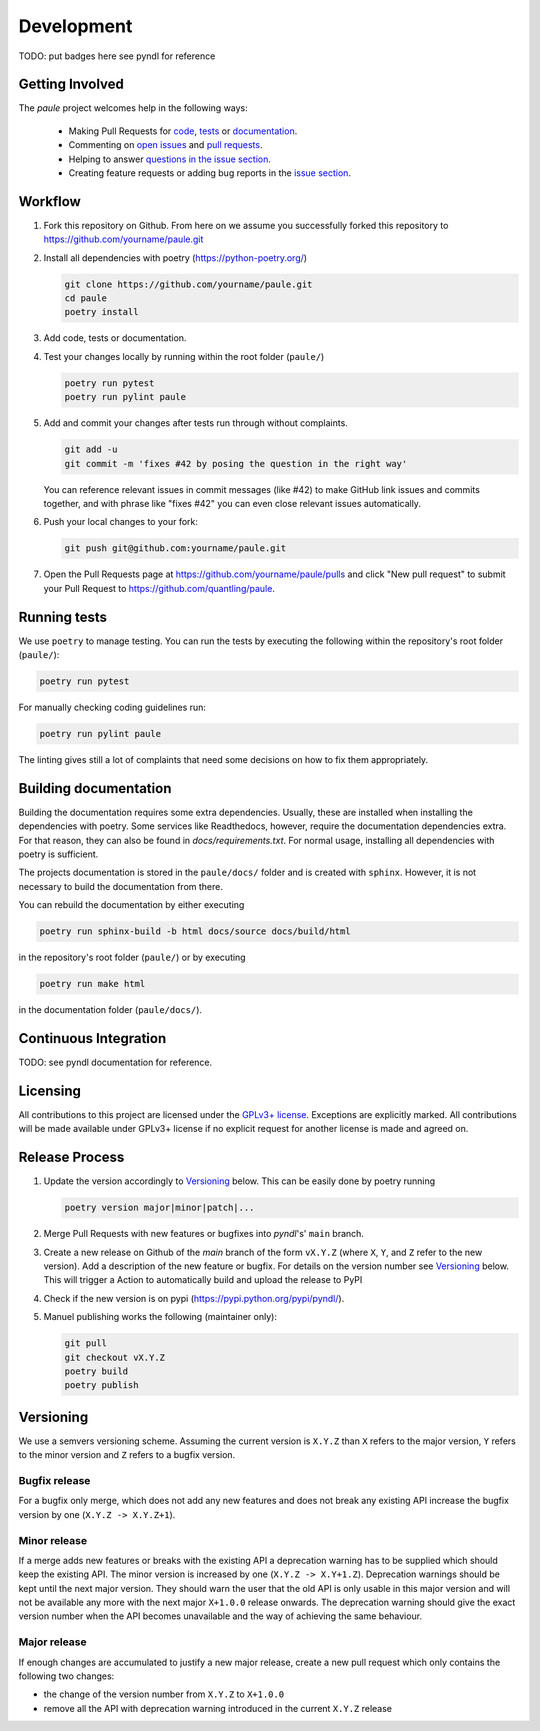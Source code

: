 Development
===========
TODO: put badges here see pyndl for reference


Getting Involved
----------------
The *paule* project welcomes help in the following ways:

    * Making Pull Requests for
      `code <https://github.com/quantling/paule/tree/main/paule>`_,
      `tests <https://github.com/quantling/paule/tree/main/tests>`_
      or `documentation <https://github.com/quantling/paule/tree/main/doc>`_.
    * Commenting on `open issues <https://github.com/quantling/paule/issues>`_
      and `pull requests <https://github.com/quantling/paule/pulls>`_.
    * Helping to answer `questions in the issue section
      <https://github.com/quantling/paule/labels/question>`_.
    * Creating feature requests or adding bug reports in the `issue section
      <https://github.com/quantling/paule/issues/new>`_.


Workflow
--------

1. Fork this repository on Github. From here on we assume you successfully
   forked this repository to https://github.com/yourname/paule.git

2. Install all dependencies with poetry (https://python-poetry.org/)

   .. code:: bash

       git clone https://github.com/yourname/paule.git
       cd paule
       poetry install

3. Add code, tests or documentation.

4. Test your changes locally by running within the root folder (``paule/``)

   .. code:: bash

        poetry run pytest
        poetry run pylint paule

5. Add and commit your changes after tests run through without complaints.

   .. code:: bash

       git add -u
       git commit -m 'fixes #42 by posing the question in the right way'

   You can reference relevant issues in commit messages (like #42) to make GitHub
   link issues and commits together, and with phrase like "fixes #42" you can
   even close relevant issues automatically.

6. Push your local changes to your fork:

   .. code:: bash

       git push git@github.com:yourname/paule.git

7. Open the Pull Requests page at https://github.com/yourname/paule/pulls and
   click "New pull request" to submit your Pull Request to
   https://github.com/quantling/paule.


Running tests
-------------
We use ``poetry`` to manage testing. You can run the tests by
executing the following within the repository's root folder (``paule/``):

.. code:: bash

    poetry run pytest

For manually checking coding guidelines run:

.. code:: bash

    poetry run pylint paule

The linting gives still a lot of complaints that need some decisions on how to
fix them appropriately.


Building documentation
----------------------
Building the documentation requires some extra dependencies. Usually, these are
installed when installing the dependencies with poetry. Some services like Readthedocs,
however, require the documentation dependencies extra. For that reason, they can
also be found in `docs/requirements.txt`. For normal usage, installing all dependencies
with poetry is sufficient.

The projects documentation is stored in the ``paule/docs/`` folder
and is created with ``sphinx``. However, it is not necessary to build the documentation
from there.

You can rebuild the documentation by either executing

.. code:: bash

    poetry run sphinx-build -b html docs/source docs/build/html

in the repository's root folder (``paule/``) or by executing

.. code:: bash

   poetry run make html

in the documentation folder (``paule/docs/``).


Continuous Integration
----------------------
TODO: see pyndl documentation for reference.

Licensing
---------
All contributions to this project are licensed under the `GPLv3+ license
<https://github.com/quantling/paule/blob/main/LICENSE.txt>`_. Exceptions are
explicitly marked.
All contributions will be made available under GPLv3+ license if no explicit
request for another license is made and agreed on.


Release Process
---------------
1. Update the version accordingly to Versioning_ below. This can be easily done
   by poetry running

   .. code:: bash

       poetry version major|minor|patch|...


2. Merge Pull Requests with new features or bugfixes into *pyndl*'s' ``main``
   branch.

3. Create a new release on Github of the `main` branch of the form ``vX.Y.Z``
   (where ``X``, ``Y``, and ``Z`` refer to the new version).  Add a description
   of the new feature or bugfix. For details on the version number see
   Versioning_ below. This will trigger a Action to automatically build and
   upload the release to PyPI

4. Check if the new version is on pypi (https://pypi.python.org/pypi/pyndl/).

5. Manuel publishing works the following (maintainer only):

   .. code:: bash

      git pull
      git checkout vX.Y.Z
      poetry build
      poetry publish


Versioning
----------
We use a semvers versioning scheme. Assuming the current version is ``X.Y.Z``
than ``X`` refers to the major version, ``Y`` refers to the minor version and
``Z`` refers to a bugfix version.

Bugfix release
^^^^^^^^^^^^^^
For a bugfix only merge, which does not add any new features and does not
break any existing API increase the bugfix version by one (``X.Y.Z ->
X.Y.Z+1``).

Minor release
^^^^^^^^^^^^^
If a merge adds new features or breaks with the existing API a deprecation
warning has to be supplied which should keep the existing API. The minor
version is increased by one (``X.Y.Z -> X.Y+1.Z``). Deprecation warnings should
be kept until the next major version. They should warn the user that the old
API is only usable in this major version and will not be available any more
with the next major ``X+1.0.0`` release onwards. The deprecation warning should
give the exact version number when the API becomes unavailable and the way of
achieving the same behaviour.

Major release
^^^^^^^^^^^^^
If enough changes are accumulated to justify a new major release, create a new
pull request which only contains the following two changes:

- the change of the version number from ``X.Y.Z`` to ``X+1.0.0``
- remove all the API with deprecation warning introduced in the current
  ``X.Y.Z`` release


